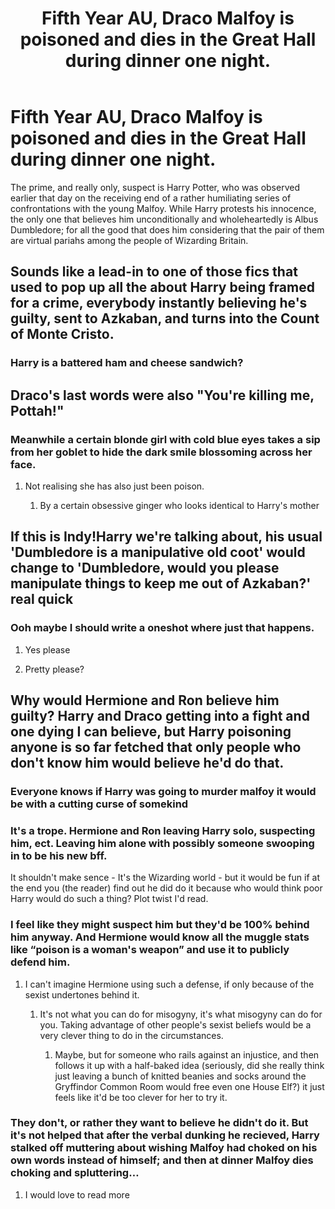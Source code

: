 #+TITLE: Fifth Year AU, Draco Malfoy is poisoned and dies in the Great Hall during dinner one night.

* Fifth Year AU, Draco Malfoy is poisoned and dies in the Great Hall during dinner one night.
:PROPERTIES:
:Author: Raesong
:Score: 40
:DateUnix: 1617753498.0
:DateShort: 2021-Apr-07
:FlairText: Prompt
:END:
The prime, and really only, suspect is Harry Potter, who was observed earlier that day on the receiving end of a rather humiliating series of confrontations with the young Malfoy. While Harry protests his innocence, the only one that believes him unconditionally and wholeheartedly is Albus Dumbledore; for all the good that does him considering that the pair of them are virtual pariahs among the people of Wizarding Britain.


** Sounds like a lead-in to one of those fics that used to pop up all the about Harry being framed for a crime, everybody instantly believing he's guilty, sent to Azkaban, and turns into the Count of Monte Cristo.
:PROPERTIES:
:Author: The_Truthkeeper
:Score: 46
:DateUnix: 1617754137.0
:DateShort: 2021-Apr-07
:END:

*** Harry is a battered ham and cheese sandwich?
:PROPERTIES:
:Author: I_love_DPs
:Score: 11
:DateUnix: 1617781209.0
:DateShort: 2021-Apr-07
:END:


** Draco's last words were also "You're killing me, Pottah!"
:PROPERTIES:
:Author: Jon_Riptide
:Score: 23
:DateUnix: 1617754163.0
:DateShort: 2021-Apr-07
:END:

*** Meanwhile a certain blonde girl with cold blue eyes takes a sip from her goblet to hide the dark smile blossoming across her face.
:PROPERTIES:
:Author: Raesong
:Score: 21
:DateUnix: 1617756970.0
:DateShort: 2021-Apr-07
:END:

**** Not realising she has also just been poison.
:PROPERTIES:
:Author: TheAncientSun
:Score: 16
:DateUnix: 1617780196.0
:DateShort: 2021-Apr-07
:END:

***** By a certain obsessive ginger who looks identical to Harry's mother
:PROPERTIES:
:Author: Princely-Principals
:Score: 5
:DateUnix: 1617823573.0
:DateShort: 2021-Apr-07
:END:


** If this is Indy!Harry we're talking about, his usual 'Dumbledore is a manipulative old coot' would change to 'Dumbledore, would you please manipulate things to keep me out of Azkaban?' real quick
:PROPERTIES:
:Author: CalculusWarrior
:Score: 35
:DateUnix: 1617756778.0
:DateShort: 2021-Apr-07
:END:

*** Ooh maybe I should write a oneshot where just that happens.
:PROPERTIES:
:Author: Lamenardo
:Score: 15
:DateUnix: 1617758546.0
:DateShort: 2021-Apr-07
:END:

**** Yes please
:PROPERTIES:
:Author: adambomb90
:Score: 4
:DateUnix: 1617761142.0
:DateShort: 2021-Apr-07
:END:


**** Pretty please?
:PROPERTIES:
:Author: shadowyeager
:Score: 1
:DateUnix: 1617854967.0
:DateShort: 2021-Apr-08
:END:


** Why would Hermione and Ron believe him guilty? Harry and Draco getting into a fight and one dying I can believe, but Harry poisoning anyone is so far fetched that only people who don't know him would believe he'd do that.
:PROPERTIES:
:Author: Demandred3000
:Score: 10
:DateUnix: 1617785098.0
:DateShort: 2021-Apr-07
:END:

*** Everyone knows if Harry was going to murder malfoy it would be with a cutting curse of somekind
:PROPERTIES:
:Author: Obvious_Mud_1588
:Score: 6
:DateUnix: 1617794078.0
:DateShort: 2021-Apr-07
:END:


*** It's a trope. Hermione and Ron leaving Harry solo, suspecting him, ect. Leaving him alone with possibly someone swooping in to be his new bff.

It shouldn't make sence - It's the Wizarding world - but it would be fun if at the end you (the reader) find out he did do it because who would think poor Harry would do such a thing? Plot twist I'd read.
:PROPERTIES:
:Author: Mercyisforfools
:Score: 2
:DateUnix: 1617803165.0
:DateShort: 2021-Apr-07
:END:


*** I feel like they might suspect him but they'd be 100% behind him anyway. And Hermione would know all the muggle stats like “poison is a woman's weapon” and use it to publicly defend him.
:PROPERTIES:
:Author: stolethemorning
:Score: 2
:DateUnix: 1617810664.0
:DateShort: 2021-Apr-07
:END:

**** I can't imagine Hermione using such a defense, if only because of the sexist undertones behind it.
:PROPERTIES:
:Author: Raesong
:Score: 4
:DateUnix: 1617812019.0
:DateShort: 2021-Apr-07
:END:

***** It's not what you can do for misogyny, it's what misogyny can do for you. Taking advantage of other people's sexist beliefs would be a very clever thing to do in the circumstances.
:PROPERTIES:
:Author: stolethemorning
:Score: 2
:DateUnix: 1617822240.0
:DateShort: 2021-Apr-07
:END:

****** Maybe, but for someone who rails against an injustice, and then follows it up with a half-baked idea (seriously, did she really think just leaving a bunch of knitted beanies and socks around the Gryffindor Common Room would free even one House Elf?) it just feels like it'd be too clever for her to try it.
:PROPERTIES:
:Author: Raesong
:Score: 1
:DateUnix: 1617830386.0
:DateShort: 2021-Apr-08
:END:


*** They don't, or rather they want to believe he didn't do it. But it's not helped that after the verbal dunking he recieved, Harry stalked off muttering about wishing Malfoy had choked on his own words instead of himself; and then at dinner Malfoy dies choking and spluttering...
:PROPERTIES:
:Author: Raesong
:Score: 1
:DateUnix: 1617811916.0
:DateShort: 2021-Apr-07
:END:

**** I would love to read more
:PROPERTIES:
:Author: Sonia341
:Score: 1
:DateUnix: 1617842171.0
:DateShort: 2021-Apr-08
:END:
